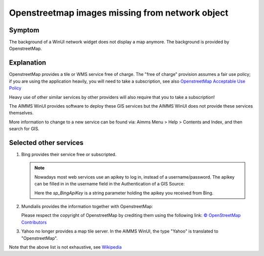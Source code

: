 Openstreetmap images missing from network object
=================================================

.. \\chrisk-pc\users\chris\OneDrive - AIMMS B.V\Bugs\From ChrisK-PC\OpenERP\761\DELTA Release v4.0.3 (Model in AIMMS 4.8).
.. Contains example of existing (working).

.. https://aimms.odoo.com/web#id=34585&view_type=form&model=helpdesk.ticket&action=275&active_id=3&menu_id=163 (Romana)
.. https://aimms.odoo.com/web#id=34228&view_type=form&model=helpdesk.ticket&action=275&active_id=3&menu_id=163 
.. https://aimms.odoo.com/web#id=32142&view_type=form&model=helpdesk.ticket&action=275&active_id=3&menu_id=163 (Rutger de mare)
.. https://aimms.odoo.com/web#id=32387&view_type=form&model=helpdesk.ticket&menu_id= (marc wingender)
.. 29687
.. 25445
.. 22033
.. 
.. 
.. https://gitlab.aimms.com/aimms/customer-tickets/-/issues/3097
.. https://gitlab.aimms.com/aimms/customer-tickets/-/issues/2399
.. 
.. https://gitlab.aimms.com/aimms/aimms/-/issues/2078
.. 
.. helpful gitlab tickets: 
..      2323 (contains discussion, doc references)
..      3097 (bing)
..      2399 (reference to example)
..
.. .. not helpful gitlab tickets : 1990 368 626  1230 2367 2078 1724 1948 1824 8 1144 100

.. Notes from AIMMS Source inspection: D:\u\s\aimms\engine\aimms\GIS\libGISCarbonToolsPro\CarbonToolsContent.cs:656
.. virtual earth is bing.

Symptom
---------

The background of a WinUI network widget does not display a map anymore.
The background is provided by OpenstreetMap.

Explanation
------------

OpenstreetMap provides a tile or WMS service free of charge. 
The "free of charge" provision assumes a fair use policy; 
if you are using the application heavily, you will need to take a subscription, see also `OpenstreetMap Acceptable Use Policy <https://wiki.openstreetmap.org/wiki/Acceptable_Use_Policy>`_

Heavy use of other similar services by other providers will also require that you to take a subscription!

The AIMMS WinUI provides software to deploy these GIS services but the AIMMS WinUI does not provide these services themselves.

More information to change to a new service can be found via: 
Aimms Menu > Help > Contents and Index, and then search for GIS.

Selected other services
-------------------------

.. see also: Microsoft Bing Maps Platform APIs Terms Of Use <https://www.microsoft.com/en-us/maps/product>`_ and `Microsoft Bing licensing options <https://www.microsoft.com/en-us/maps/licensing/licensing-options>`_


#.  Bing provides their service free or subscripted.


    .. note:: Nowadays most web services use an apikey to log in, instead of a username/password. The apikey can be filled in in the username field in the Authentication of a GIS Source:

        .. image:: images/BingApiKeyUse.png
            :align: center
            
        Here the `sp_BingApiKey` is a string parameter holding the apikey you received from Bing.
    
#.  Mundialis provides the information together with OpenstreetMap:

    .. image:: images/mundialis.png
        :align: center

    Please respect the copyright of OpenstreetMap by crediting them using the following link: `© OpenStreetMap Contributors <http://www.openstreetmap.org/copyright>`_ 

#.  Yahoo no longer provides a map tile server.  In the AIMMS WinUI, the type "Yahoo" is translated to "OpenstreetMap".

Note that the above list is not exhaustive, see `Wikipedia <https://en.wikipedia.org/wiki/Web_Map_Service>`_


.. 
.. Alternative
.. ---------------
.. 
.. When using the WebUI from the AIMMS Integrated Development Evironment (IDE), then 
.. 
.. #.  https://maps.omniscale.com/en/
.. 
.. #.  https://www.openstreetmap.org/copyright
.. 
.. are used to publish the map.
.. 
.. Switch to AIMMS WebUI, and publish your app on the AIMMS Cloud; 
.. this will ensure that your GIS information will be obtained.  
.. See also `AIMMS 4.73 new features <https://www.aimms.com/english/developers/downloads/product-information/new-features/>`_ 
.. search for Omniscale.
.. 
.. 
.. 
.. ..  `Continued a <https://docs.microsoft.com/en-us/bingmaps/getting-started/bing-maps-dev-center-help/getting-a-bing-maps-key>`_
.. ..
.. ..  `Continued b <https://www.bingmapsportal.com/Announcement?redirect=True>`_ (my account > My keys)
.. ..
.. ..  `Continued c <https://www.bingmapsportal.com/Application>`_



